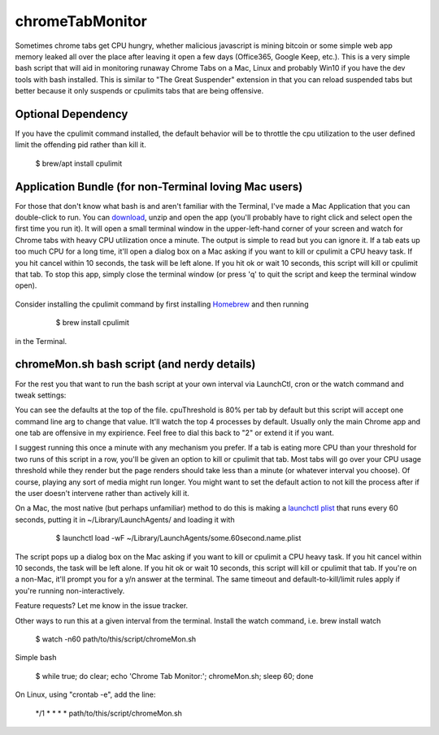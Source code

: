 chromeTabMonitor
===============================================================================
Sometimes chrome tabs get CPU hungry, whether malicious javascript is mining bitcoin or some simple web app memory leaked all over the place after leaving it open a few days (Office365, Google Keep, etc.). This is a very simple bash script that will aid in monitoring runaway Chrome Tabs on a Mac, Linux and probably Win10 if you have the dev tools with bash installed. This is similar to "The Great Suspender" extension in that you can reload suspended tabs but better because it only suspends or cpulimits tabs that are being offensive. 

.. raw:: html

    <img src="https://raw.githubusercontent.com/mdupuy/chromeTabMonitor/gh-pages/terminal.png" height="150px">


Optional Dependency
-------------------------------------------------------------------------------
If you have the cpulimit command installed, the default behavior will be to throttle the cpu utilization to the user defined limit the offending pid rather than kill it.

    .. code-block:: bash
    
    $ brew/apt install cpulimit

.. raw:: html

    <img src="https://raw.githubusercontent.com/mdupuy/chromeTabMonitor/gh-pages/limit.png" height="150px">
        

Application Bundle (for non-Terminal loving Mac users)
-------------------------------------------------------------------------------
For those that don't know what bash is and aren't familiar with the Terminal, I've made a Mac Application that you can double-click to run. You can `download`_, unzip and open the app (you'll probably have to right click and select open the first time you run it). It will open a small terminal window in the upper-left-hand corner of your screen and watch for Chrome tabs with heavy CPU utilization once a minute. The output is simple to read but you can ignore it. If a tab eats up too much CPU for a long time, it'll open a dialog box on a Mac asking if you want to kill or cpulimit a CPU heavy task. If you hit cancel within 10 seconds, the task will be left alone. If you hit ok or wait 10 seconds, this script will kill or cpulimit that tab. To stop this app, simply close the terminal window (or press 'q' to quit the script and keep the terminal window open).

   .. _download: https://github.com/mdupuy/chromeTabMonitor/archive/master.zip

.. raw:: html

    <img src="https://raw.githubusercontent.com/mdupuy/chromeTabMonitor/gh-pages/dialog.png" height="150px">

Consider installing the cpulimit command by first installing `Homebrew`_ and then running

   .. _Homebrew: https://brew.sh/

    .. code-block:: bash
    
    $ brew install cpulimit
   
in the Terminal.

chromeMon.sh bash script (and nerdy details)
-------------------------------------------------------------------------------
For the rest you that want to run the bash script at your own interval via LaunchCtl, cron or the watch command and tweak settings:

You can see the defaults at the top of the file. cpuThreshold is 80% per tab by default but this script will accept one command line arg to change that value. It'll watch the top 4 processes by default. Usually only the main Chrome app and one tab are offensive in my expirience. Feel free to dial this back to "2" or extend it if you want.

I suggest running this once a minute with any mechanism you prefer. If a tab is eating more CPU than your threshold for two runs of this script in a row, you'll be given an option to kill or cpulimit that tab. Most tabs will go over your CPU usage threshold while they render but the page renders should take less than a minute (or whatever interval you choose). Of course, playing any sort of media might run longer. You might want to set the default action to not kill the process after if the user doesn't intervene rather than actively kill it.

On a Mac, the most native (but perhaps unfamiliar) method to do this is making a `launchctl plist`_ that runs every 60 seconds, putting it in ~/Library/LaunchAgents/  and loading it with

   .. _launchctl plist: https://www.google.com/search?q=launchctl+that+runs+every+minute

    .. code-block:: bash
    
    $ launchctl load -wF ~/Library/LaunchAgents/some.60second.name.plist

The script pops up a dialog box on the Mac asking if you want to kill or cpulimit a CPU heavy task. If you hit cancel within 10 seconds, the task will be left alone. If you hit ok or wait 10 seconds, this script will kill or cpulimit that tab. If you're on a non-Mac, it'll prompt you for a y/n answer at the terminal. The same timeout and default-to-kill/limit rules apply if you're running non-interactively.

Feature requests? Let me know in the issue tracker.

Other ways to run this at a given interval from the terminal. Install the watch command, i.e. brew install watch

    .. code-block:: bash
    
    $ watch -n60 path/to/this/script/chromeMon.sh
    
Simple bash

    .. code-block:: bash
    
    $ while true; do clear; echo 'Chrome Tab Monitor:'; chromeMon.sh; sleep 60; done
    
On Linux, using "crontab -e", add the line:

    .. code-block:: bash
    
    */1 * * * * path/to/this/script/chromeMon.sh
